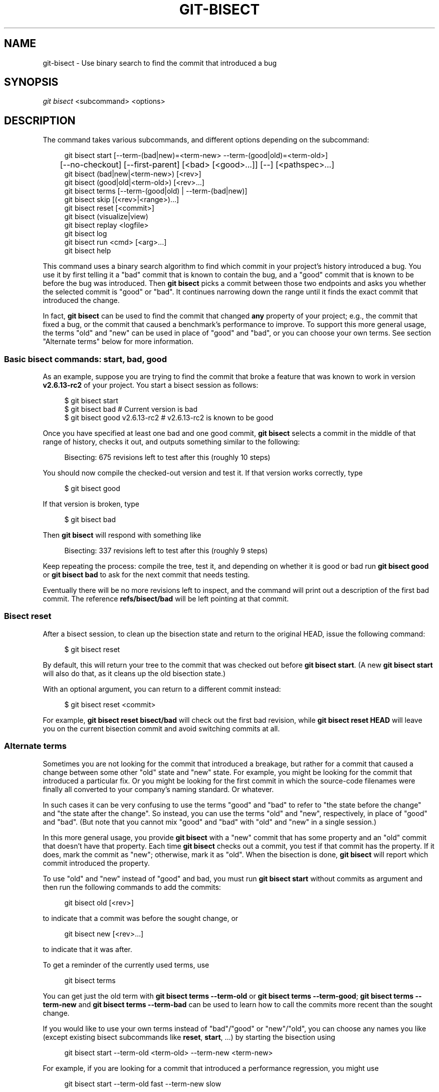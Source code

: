 '\" t
.\"     Title: git-bisect
.\"    Author: [FIXME: author] [see http://www.docbook.org/tdg5/en/html/author]
.\" Generator: DocBook XSL Stylesheets v1.79.2 <http://docbook.sf.net/>
.\"      Date: 2025-08-17
.\"    Manual: Git Manual
.\"    Source: Git 2.51.0.rc2.21.ge5ab6b3e5a
.\"  Language: English
.\"
.TH "GIT\-BISECT" "1" "2025-08-17" "Git 2\&.51\&.0\&.rc2\&.21\&.ge" "Git Manual"
.\" -----------------------------------------------------------------
.\" * Define some portability stuff
.\" -----------------------------------------------------------------
.\" ~~~~~~~~~~~~~~~~~~~~~~~~~~~~~~~~~~~~~~~~~~~~~~~~~~~~~~~~~~~~~~~~~
.\" http://bugs.debian.org/507673
.\" http://lists.gnu.org/archive/html/groff/2009-02/msg00013.html
.\" ~~~~~~~~~~~~~~~~~~~~~~~~~~~~~~~~~~~~~~~~~~~~~~~~~~~~~~~~~~~~~~~~~
.ie \n(.g .ds Aq \(aq
.el       .ds Aq '
.\" -----------------------------------------------------------------
.\" * set default formatting
.\" -----------------------------------------------------------------
.\" disable hyphenation
.nh
.\" disable justification (adjust text to left margin only)
.ad l
.\" -----------------------------------------------------------------
.\" * MAIN CONTENT STARTS HERE *
.\" -----------------------------------------------------------------
.SH "NAME"
git-bisect \- Use binary search to find the commit that introduced a bug
.SH "SYNOPSIS"
.sp
.nf
\fIgit bisect\fR <subcommand> <options>
.fi
.SH "DESCRIPTION"
.sp
The command takes various subcommands, and different options depending on the subcommand:
.sp
.if n \{\
.RS 4
.\}
.nf
git bisect start [\-\-term\-(bad|new)=<term\-new> \-\-term\-(good|old)=<term\-old>]
	  [\-\-no\-checkout] [\-\-first\-parent] [<bad> [<good>\&.\&.\&.]] [\-\-] [<pathspec>\&.\&.\&.]
git bisect (bad|new|<term\-new>) [<rev>]
git bisect (good|old|<term\-old>) [<rev>\&.\&.\&.]
git bisect terms [\-\-term\-(good|old) | \-\-term\-(bad|new)]
git bisect skip [(<rev>|<range>)\&.\&.\&.]
git bisect reset [<commit>]
git bisect (visualize|view)
git bisect replay <logfile>
git bisect log
git bisect run <cmd> [<arg>\&.\&.\&.]
git bisect help
.fi
.if n \{\
.RE
.\}
.sp
This command uses a binary search algorithm to find which commit in your project\(cqs history introduced a bug\&. You use it by first telling it a "bad" commit that is known to contain the bug, and a "good" commit that is known to be before the bug was introduced\&. Then \fBgit\fR \fBbisect\fR picks a commit between those two endpoints and asks you whether the selected commit is "good" or "bad"\&. It continues narrowing down the range until it finds the exact commit that introduced the change\&.
.sp
In fact, \fBgit\fR \fBbisect\fR can be used to find the commit that changed \fBany\fR property of your project; e\&.g\&., the commit that fixed a bug, or the commit that caused a benchmark\(cqs performance to improve\&. To support this more general usage, the terms "old" and "new" can be used in place of "good" and "bad", or you can choose your own terms\&. See section "Alternate terms" below for more information\&.
.SS "Basic bisect commands: start, bad, good"
.sp
As an example, suppose you are trying to find the commit that broke a feature that was known to work in version \fBv2\&.6\&.13\-rc2\fR of your project\&. You start a bisect session as follows:
.sp
.if n \{\
.RS 4
.\}
.nf
$ git bisect start
$ git bisect bad                 # Current version is bad
$ git bisect good v2\&.6\&.13\-rc2    # v2\&.6\&.13\-rc2 is known to be good
.fi
.if n \{\
.RE
.\}
.sp
Once you have specified at least one bad and one good commit, \fBgit\fR \fBbisect\fR selects a commit in the middle of that range of history, checks it out, and outputs something similar to the following:
.sp
.if n \{\
.RS 4
.\}
.nf
Bisecting: 675 revisions left to test after this (roughly 10 steps)
.fi
.if n \{\
.RE
.\}
.sp
You should now compile the checked\-out version and test it\&. If that version works correctly, type
.sp
.if n \{\
.RS 4
.\}
.nf
$ git bisect good
.fi
.if n \{\
.RE
.\}
.sp
If that version is broken, type
.sp
.if n \{\
.RS 4
.\}
.nf
$ git bisect bad
.fi
.if n \{\
.RE
.\}
.sp
Then \fBgit\fR \fBbisect\fR will respond with something like
.sp
.if n \{\
.RS 4
.\}
.nf
Bisecting: 337 revisions left to test after this (roughly 9 steps)
.fi
.if n \{\
.RE
.\}
.sp
Keep repeating the process: compile the tree, test it, and depending on whether it is good or bad run \fBgit\fR \fBbisect\fR \fBgood\fR or \fBgit\fR \fBbisect\fR \fBbad\fR to ask for the next commit that needs testing\&.
.sp
Eventually there will be no more revisions left to inspect, and the command will print out a description of the first bad commit\&. The reference \fBrefs/bisect/bad\fR will be left pointing at that commit\&.
.SS "Bisect reset"
.sp
After a bisect session, to clean up the bisection state and return to the original HEAD, issue the following command:
.sp
.if n \{\
.RS 4
.\}
.nf
$ git bisect reset
.fi
.if n \{\
.RE
.\}
.sp
By default, this will return your tree to the commit that was checked out before \fBgit\fR \fBbisect\fR \fBstart\fR\&. (A new \fBgit\fR \fBbisect\fR \fBstart\fR will also do that, as it cleans up the old bisection state\&.)
.sp
With an optional argument, you can return to a different commit instead:
.sp
.if n \{\
.RS 4
.\}
.nf
$ git bisect reset <commit>
.fi
.if n \{\
.RE
.\}
.sp
For example, \fBgit\fR \fBbisect\fR \fBreset\fR \fBbisect/bad\fR will check out the first bad revision, while \fBgit\fR \fBbisect\fR \fBreset\fR \fBHEAD\fR will leave you on the current bisection commit and avoid switching commits at all\&.
.SS "Alternate terms"
.sp
Sometimes you are not looking for the commit that introduced a breakage, but rather for a commit that caused a change between some other "old" state and "new" state\&. For example, you might be looking for the commit that introduced a particular fix\&. Or you might be looking for the first commit in which the source\-code filenames were finally all converted to your company\(cqs naming standard\&. Or whatever\&.
.sp
In such cases it can be very confusing to use the terms "good" and "bad" to refer to "the state before the change" and "the state after the change"\&. So instead, you can use the terms "old" and "new", respectively, in place of "good" and "bad"\&. (But note that you cannot mix "good" and "bad" with "old" and "new" in a single session\&.)
.sp
In this more general usage, you provide \fBgit\fR \fBbisect\fR with a "new" commit that has some property and an "old" commit that doesn\(cqt have that property\&. Each time \fBgit\fR \fBbisect\fR checks out a commit, you test if that commit has the property\&. If it does, mark the commit as "new"; otherwise, mark it as "old"\&. When the bisection is done, \fBgit\fR \fBbisect\fR will report which commit introduced the property\&.
.sp
To use "old" and "new" instead of "good" and bad, you must run \fBgit\fR \fBbisect\fR \fBstart\fR without commits as argument and then run the following commands to add the commits:
.sp
.if n \{\
.RS 4
.\}
.nf
git bisect old [<rev>]
.fi
.if n \{\
.RE
.\}
.sp
to indicate that a commit was before the sought change, or
.sp
.if n \{\
.RS 4
.\}
.nf
git bisect new [<rev>\&.\&.\&.]
.fi
.if n \{\
.RE
.\}
.sp
to indicate that it was after\&.
.sp
To get a reminder of the currently used terms, use
.sp
.if n \{\
.RS 4
.\}
.nf
git bisect terms
.fi
.if n \{\
.RE
.\}
.sp
You can get just the old term with \fBgit\fR \fBbisect\fR \fBterms\fR \fB\-\-term\-old\fR or \fBgit\fR \fBbisect\fR \fBterms\fR \fB\-\-term\-good\fR; \fBgit\fR \fBbisect\fR \fBterms\fR \fB\-\-term\-new\fR and \fBgit\fR \fBbisect\fR \fBterms\fR \fB\-\-term\-bad\fR can be used to learn how to call the commits more recent than the sought change\&.
.sp
If you would like to use your own terms instead of "bad"/"good" or "new"/"old", you can choose any names you like (except existing bisect subcommands like \fBreset\fR, \fBstart\fR, \&...\:) by starting the bisection using
.sp
.if n \{\
.RS 4
.\}
.nf
git bisect start \-\-term\-old <term\-old> \-\-term\-new <term\-new>
.fi
.if n \{\
.RE
.\}
.sp
For example, if you are looking for a commit that introduced a performance regression, you might use
.sp
.if n \{\
.RS 4
.\}
.nf
git bisect start \-\-term\-old fast \-\-term\-new slow
.fi
.if n \{\
.RE
.\}
.sp
Or if you are looking for the commit that fixed a bug, you might use
.sp
.if n \{\
.RS 4
.\}
.nf
git bisect start \-\-term\-new fixed \-\-term\-old broken
.fi
.if n \{\
.RE
.\}
.sp
Then, use \fBgit\fR \fBbisect\fR \fI<term\-old>\fR and \fBgit\fR \fBbisect\fR \fI<term\-new>\fR instead of \fBgit\fR \fBbisect\fR \fBgood\fR and \fBgit\fR \fBbisect\fR \fBbad\fR to mark commits\&.
.SS "Bisect visualize/view"
.sp
To see the currently remaining suspects in \fIgitk\fR, issue the following command during the bisection process (the subcommand \fBview\fR can be used as an alternative to \fBvisualize\fR):
.sp
.if n \{\
.RS 4
.\}
.nf
$ git bisect visualize
.fi
.if n \{\
.RE
.\}
.sp
Git detects a graphical environment through various environment variables: \fBDISPLAY\fR, which is set in X Window System environments on Unix systems\&. \fBSESSIONNAME\fR, which is set under Cygwin in interactive desktop sessions\&. \fBMSYSTEM\fR, which is set under Msys2 and Git for Windows\&. \fBSECURITYSESSIONID\fR, which may be set on macOS in interactive desktop sessions\&.
.sp
If none of these environment variables is set, \fIgit log\fR is used instead\&. You can also give command\-line options such as \fB\-p\fR and \fB\-\-stat\fR\&.
.sp
.if n \{\
.RS 4
.\}
.nf
$ git bisect visualize \-\-stat
.fi
.if n \{\
.RE
.\}
.SS "Bisect log and bisect replay"
.sp
After having marked revisions as good or bad, issue the following command to show what has been done so far:
.sp
.if n \{\
.RS 4
.\}
.nf
$ git bisect log
.fi
.if n \{\
.RE
.\}
.sp
If you discover that you made a mistake in specifying the status of a revision, you can save the output of this command to a file, edit it to remove the incorrect entries, and then issue the following commands to return to a corrected state:
.sp
.if n \{\
.RS 4
.\}
.nf
$ git bisect reset
$ git bisect replay that\-file
.fi
.if n \{\
.RE
.\}
.SS "Avoiding testing a commit"
.sp
If, in the middle of a bisect session, you know that the suggested revision is not a good one to test (e\&.g\&. it fails to build and you know that the failure does not have anything to do with the bug you are chasing), you can manually select a nearby commit and test that one instead\&.
.sp
For example:
.sp
.if n \{\
.RS 4
.\}
.nf
$ git bisect good/bad                   # previous round was good or bad\&.
Bisecting: 337 revisions left to test after this (roughly 9 steps)
$ git bisect visualize                  # oops, that is uninteresting\&.
$ git reset \-\-hard HEAD~3               # try 3 revisions before what
                                        # was suggested
.fi
.if n \{\
.RE
.\}
.sp
Then compile and test the chosen revision, and afterwards mark the revision as good or bad in the usual manner\&.
.SS "Bisect skip"
.sp
Instead of choosing a nearby commit by yourself, you can ask Git to do it for you by issuing the command:
.sp
.if n \{\
.RS 4
.\}
.nf
$ git bisect skip                 # Current version cannot be tested
.fi
.if n \{\
.RE
.\}
.sp
However, if you skip a commit adjacent to the one you are looking for, Git will be unable to tell exactly which of those commits was the first bad one\&.
.sp
You can also skip a range of commits, instead of just one commit, using range notation\&. For example:
.sp
.if n \{\
.RS 4
.\}
.nf
$ git bisect skip v2\&.5\&.\&.v2\&.6
.fi
.if n \{\
.RE
.\}
.sp
This tells the bisect process that no commit after \fBv2\&.5\fR, up to and including \fBv2\&.6\fR, should be tested\&.
.sp
Note that if you also want to skip the first commit of the range you would issue the command:
.sp
.if n \{\
.RS 4
.\}
.nf
$ git bisect skip v2\&.5 v2\&.5\&.\&.v2\&.6
.fi
.if n \{\
.RE
.\}
.sp
This tells the bisect process that the commits between \fBv2\&.5\fR and \fBv2\&.6\fR (inclusive) should be skipped\&.
.SS "Cutting down bisection by giving more parameters to bisect start"
.sp
You can further cut down the number of trials, if you know what part of the tree is involved in the problem you are tracking down, by specifying pathspec parameters when issuing the \fBbisect\fR \fBstart\fR command:
.sp
.if n \{\
.RS 4
.\}
.nf
$ git bisect start \-\- arch/i386 include/asm\-i386
.fi
.if n \{\
.RE
.\}
.sp
If you know beforehand more than one good commit, you can narrow the bisect space down by specifying all of the good commits immediately after the bad commit when issuing the \fBbisect\fR \fBstart\fR command:
.sp
.if n \{\
.RS 4
.\}
.nf
$ git bisect start v2\&.6\&.20\-rc6 v2\&.6\&.20\-rc4 v2\&.6\&.20\-rc1 \-\-
                   # v2\&.6\&.20\-rc6 is bad
                   # v2\&.6\&.20\-rc4 and v2\&.6\&.20\-rc1 are good
.fi
.if n \{\
.RE
.\}
.SS "Bisect run"
.sp
If you have a script that can tell if the current source code is good or bad, you can bisect by issuing the command:
.sp
.if n \{\
.RS 4
.\}
.nf
$ git bisect run my_script arguments
.fi
.if n \{\
.RE
.\}
.sp
Note that the script (\fBmy_script\fR in the above example) should exit with code 0 if the current source code is good/old, and exit with a code between 1 and 127 (inclusive), except 125, if the current source code is bad/new\&.
.sp
Any other exit code will abort the bisect process\&. It should be noted that a program that terminates via \fBexit\fR(\fB\-1\fR) leaves $? = 255, (see the exit(3) manual page), as the value is chopped with & \fB0377\fR\&.
.sp
The special exit code 125 should be used when the current source code cannot be tested\&. If the script exits with this code, the current revision will be skipped (see \fBgit\fR \fBbisect\fR \fBskip\fR above)\&. 125 was chosen as the highest sensible value to use for this purpose, because 126 and 127 are used by POSIX shells to signal specific error status (127 is for command not found, 126 is for command found but not executable\(em\:these details do not matter, as they are normal errors in the script, as far as \fBbisect\fR \fBrun\fR is concerned)\&.
.sp
You may often find that during a bisect session you want to have temporary modifications (e\&.g\&. s/#define DEBUG 0/#define DEBUG 1/ in a header file, or "revision that does not have this commit needs this patch applied to work around another problem this bisection is not interested in") applied to the revision being tested\&.
.sp
To cope with such a situation, after the inner \fIgit bisect\fR finds the next revision to test, the script can apply the patch before compiling, run the real test, and afterwards decide if the revision (possibly with the needed patch) passed the test and then rewind the tree to the pristine state\&. Finally the script should exit with the status of the real test to let the \fBgit\fR \fBbisect\fR \fBrun\fR command loop determine the eventual outcome of the bisect session\&.
.SH "OPTIONS"
.PP
\-\-no\-checkout
.RS 4
Do not checkout the new working tree at each iteration of the bisection process\&. Instead just update the reference named
\fBBISECT_HEAD\fR
to make it point to the commit that should be tested\&.
.sp
This option may be useful when the test you would perform in each step does not require a checked out tree\&.
.sp
If the repository is bare,
\fB\-\-no\-checkout\fR
is assumed\&.
.RE
.PP
\-\-first\-parent
.RS 4
Follow only the first parent commit upon seeing a merge commit\&.
.sp
In detecting regressions introduced through the merging of a branch, the merge commit will be identified as introduction of the bug and its ancestors will be ignored\&.
.sp
This option is particularly useful in avoiding false positives when a merged branch contained broken or non\-buildable commits, but the merge itself was OK\&.
.RE
.SH "EXAMPLES"
.sp
.RS 4
.ie n \{\
\h'-04'\(bu\h'+03'\c
.\}
.el \{\
.sp -1
.IP \(bu 2.3
.\}
Automatically bisect a broken build between v1\&.2 and HEAD:
.sp
.if n \{\
.RS 4
.\}
.nf
$ git bisect start HEAD v1\&.2 \-\-      # HEAD is bad, v1\&.2 is good
$ git bisect run make                # "make" builds the app
$ git bisect reset                   # quit the bisect session
.fi
.if n \{\
.RE
.\}
.RE
.sp
.RS 4
.ie n \{\
\h'-04'\(bu\h'+03'\c
.\}
.el \{\
.sp -1
.IP \(bu 2.3
.\}
Automatically bisect a test failure between origin and HEAD:
.sp
.if n \{\
.RS 4
.\}
.nf
$ git bisect start HEAD origin \-\-    # HEAD is bad, origin is good
$ git bisect run make test           # "make test" builds and tests
$ git bisect reset                   # quit the bisect session
.fi
.if n \{\
.RE
.\}
.RE
.sp
.RS 4
.ie n \{\
\h'-04'\(bu\h'+03'\c
.\}
.el \{\
.sp -1
.IP \(bu 2.3
.\}
Automatically bisect a broken test case:
.sp
.if n \{\
.RS 4
.\}
.nf
$ cat ~/test\&.sh
#!/bin/sh
make || exit 125                     # this skips broken builds
~/check_test_case\&.sh                 # does the test case pass?
$ git bisect start HEAD HEAD~10 \-\-   # culprit is among the last 10
$ git bisect run ~/test\&.sh
$ git bisect reset                   # quit the bisect session
.fi
.if n \{\
.RE
.\}
.sp
Here we use a
\fBtest\&.sh\fR
custom script\&. In this script, if
\fBmake\fR
fails, we skip the current commit\&.
\fBcheck_test_case\&.sh\fR
should
\fBexit\fR
\fB0\fR
if the test case passes, and
\fBexit\fR
\fB1\fR
otherwise\&.
.sp
It is safer if both
\fBtest\&.sh\fR
and
\fBcheck_test_case\&.sh\fR
are outside the repository to prevent interactions between the bisect, make and test processes and the scripts\&.
.RE
.sp
.RS 4
.ie n \{\
\h'-04'\(bu\h'+03'\c
.\}
.el \{\
.sp -1
.IP \(bu 2.3
.\}
Automatically bisect with temporary modifications (hot\-fix):
.sp
.if n \{\
.RS 4
.\}
.nf
$ cat ~/test\&.sh
#!/bin/sh

# tweak the working tree by merging the hot\-fix branch
# and then attempt a build
if      git merge \-\-no\-commit \-\-no\-ff hot\-fix &&
        make
then
        # run project specific test and report its status
        ~/check_test_case\&.sh
        status=$?
else
        # tell the caller this is untestable
        status=125
fi

# undo the tweak to allow clean flipping to the next commit
git reset \-\-hard

# return control
exit $status
.fi
.if n \{\
.RE
.\}
.sp
This applies modifications from a hot\-fix branch before each test run, e\&.g\&. in case your build or test environment changed so that older revisions may need a fix which newer ones have already\&. (Make sure the hot\-fix branch is based off a commit which is contained in all revisions which you are bisecting, so that the merge does not pull in too much, or use
\fBgit\fR
\fBcherry\-pick\fR
instead of
\fBgit\fR
\fBmerge\fR\&.)
.RE
.sp
.RS 4
.ie n \{\
\h'-04'\(bu\h'+03'\c
.\}
.el \{\
.sp -1
.IP \(bu 2.3
.\}
Automatically bisect a broken test case:
.sp
.if n \{\
.RS 4
.\}
.nf
$ git bisect start HEAD HEAD~10 \-\-   # culprit is among the last 10
$ git bisect run sh \-c "make || exit 125; ~/check_test_case\&.sh"
$ git bisect reset                   # quit the bisect session
.fi
.if n \{\
.RE
.\}
.sp
This shows that you can do without a run script if you write the test on a single line\&.
.RE
.sp
.RS 4
.ie n \{\
\h'-04'\(bu\h'+03'\c
.\}
.el \{\
.sp -1
.IP \(bu 2.3
.\}
Locate a good region of the object graph in a damaged repository
.sp
.if n \{\
.RS 4
.\}
.nf
$ git bisect start HEAD <known\-good\-commit> [ <boundary\-commit> \&.\&.\&. ] \-\-no\-checkout
$ git bisect run sh \-c \*(Aq
        GOOD=$(git for\-each\-ref "\-\-format=%(objectname)" refs/bisect/good\-*) &&
        git rev\-list \-\-objects BISECT_HEAD \-\-not $GOOD >tmp\&.$$ &&
        git pack\-objects \-\-stdout >/dev/null <tmp\&.$$
        rc=$?
        rm \-f tmp\&.$$
        test $rc = 0\*(Aq

$ git bisect reset                   # quit the bisect session
.fi
.if n \{\
.RE
.\}
.sp
In this case, when
\fIgit bisect run\fR
finishes, bisect/bad will refer to a commit that has at least one parent whose reachable graph is fully traversable in the sense required by
\fIgit pack objects\fR\&.
.RE
.sp
.RS 4
.ie n \{\
\h'-04'\(bu\h'+03'\c
.\}
.el \{\
.sp -1
.IP \(bu 2.3
.\}
Look for a fix instead of a regression in the code
.sp
.if n \{\
.RS 4
.\}
.nf
$ git bisect start
$ git bisect new HEAD    # current commit is marked as new
$ git bisect old HEAD~10 # the tenth commit from now is marked as old
.fi
.if n \{\
.RE
.\}
.sp
or:
.sp
.if n \{\
.RS 4
.\}
.nf
$ git bisect start \-\-term\-old broken \-\-term\-new fixed
$ git bisect fixed
$ git bisect broken HEAD~10
.fi
.if n \{\
.RE
.\}
.RE
.SS "Getting help"
.sp
Use \fBgit\fR \fBbisect\fR to get a short usage description, and \fBgit\fR \fBbisect\fR \fBhelp\fR or \fBgit\fR \fBbisect\fR \fB\-h\fR to get a long usage description\&.
.SH "SEE ALSO"
.sp
\m[blue]\fBFighting regressions with git bisect\fR\m[]\&\s-2\u[1]\d\s+2, \fBgit-blame\fR(1)\&.
.SH "GIT"
.sp
Part of the \fBgit\fR(1) suite
.SH "NOTES"
.IP " 1." 4
Fighting regressions with git bisect
.RS 4
\%git-htmldocs/git-bisect-lk2009.html
.RE
